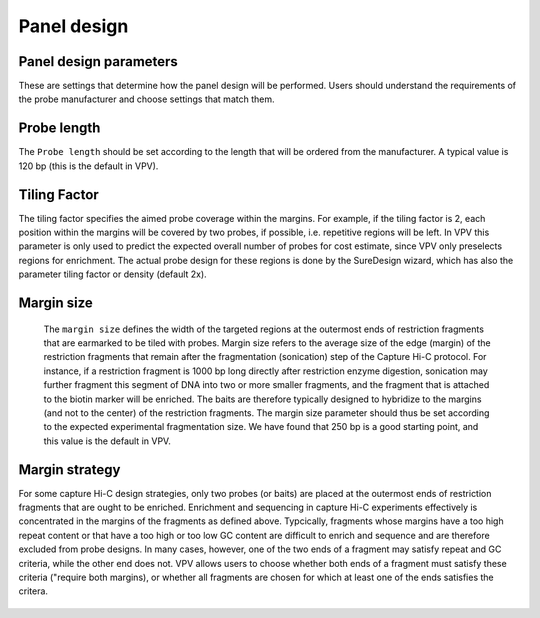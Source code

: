 Panel design
============




Panel design parameters
~~~~~~~~~~~~~~~~~~~~~~~
These are settings that determine how the panel design will be performed. Users should understand the requirements of the probe manufacturer and choose settings that match them.

Probe length
~~~~~~~~~~~~
The ``Probe length`` should be set according to the length that will be ordered from the manufacturer. A typical value is 120 bp (this is the default in VPV).



Tiling Factor
~~~~~~~~~~~~~

The tiling factor specifies the aimed probe coverage within the margins. For example, if the tiling factor is 2, each position within the margins will be covered by two probes, if possible, i.e. repetitive regions will be left. In VPV this parameter is only used to predict the expected overall number of probes for cost estimate, since VPV only preselects regions for enrichment. The actual probe design for these regions is done by the SureDesign wizard, which has also the parameter tiling factor or density (default 2x).


Margin size
~~~~~~~~~~~
 The ``margin size`` defines the width of the targeted regions at the outermost ends of restriction fragments that are earmarked to be tiled with probes. Margin size refers to the average size of the edge (margin) of the restriction fragments that remain after the fragmentation (sonication) step of the Capture Hi-C protocol. For instance, if a restriction fragment is 1000 bp long directly after restriction enzyme digestion, sonication may further fragment this segment of DNA into two or more smaller fragments, and the fragment that is attached to the biotin marker will be enriched. The baits are therefore typically designed to hybridize to the margins (and not to the center) of the restriction fragments. The margin size parameter should thus be set according to the expected experimental fragmentation size. We have found that 250 bp is a good starting point, and this value is the default in VPV.



 .. figure:: img/improve_fragment_enrichment.png
   :scale: 70 %
   :alt: Margin size


Margin strategy
~~~~~~~~~~~~~~~

For some capture Hi-C design strategies, only two probes (or baits) are placed at the outermost ends of restriction fragments that are ought to be enriched. Enrichment and sequencing in capture Hi-C experiments effectively is concentrated in the margins of the fragments as defined above. Typcically, fragments whose margins have a too high repeat content or that have a too high or too low GC content are difficult to enrich and sequence and are therefore excluded from probe designs. In many cases, however, one of the two ends of a fragment may satisfy repeat and GC criteria, while the other end does not. VPV allows users to choose whether both ends of a fragment must satisfy these criteria ("require both margins), or whether all fragments are chosen for which at least one of the ends satisfies the critera.



 .. figure:: img/VPVmarginParams.png
   :scale: 100 %
   :alt: VPV margin parameters

	 VPV: choose margin strategy.
